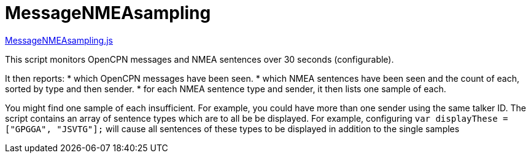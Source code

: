 = MessageNMEAsampling

https://github.com/antipole2/JavaScripts-shared/blob/main/MessageNMEAsampling.js[MessageNMEAsampling.js]

This script monitors OpenCPN messages and NMEA sentences over 30 seconds (configurable).

It then reports:
* which OpenCPN messages have been seen.
* which NMEA sentences have been seen and the count of each, sorted by type and then sender.
* for each NMEA sentence type and sender, it then lists one sample of each.

You might find one sample of each insufficient.  For example, you could have more than one sender using the same talker ID.
The script contains an array of sentence types which are to all be be displayed.
For example, configuring
`var displayThese = ["GPGGA", "JSVTG"];`
will cause all sentences of these types to be displayed in addition to the single samples
